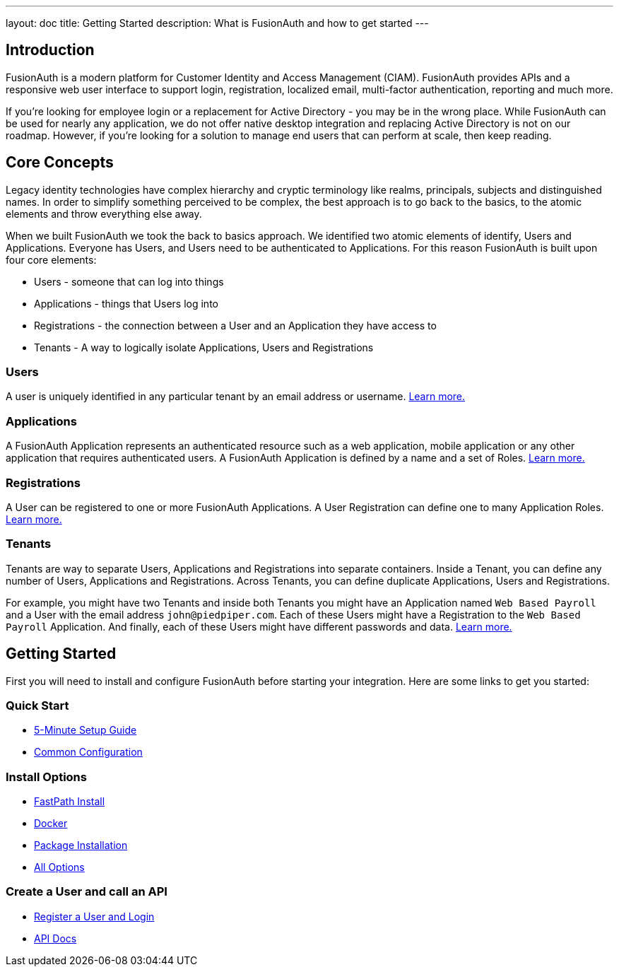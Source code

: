 ---
layout: doc
title: Getting Started
description: What is FusionAuth and how to get started
---

:sectnumlevels: 0

== Introduction

FusionAuth is a modern platform for Customer Identity and Access Management (CIAM). FusionAuth provides APIs and a responsive web user interface to support
login, registration, localized email, multi-factor authentication, reporting and much more.

If you're looking for employee login or a replacement for Active Directory - you may be in the wrong place. While FusionAuth can be used for nearly any application, we do not offer native desktop integration and replacing Active Directory is not on our roadmap. However, if you're looking for a solution to manage end users that can perform at scale, then keep reading.

== Core Concepts

Legacy identity technologies have complex hierarchy and cryptic terminology like realms, principals, subjects and distinguished names. In order to simplify something perceived to be complex, the best approach is to go back to the basics, to the atomic elements and throw everything else away.

When we built FusionAuth we took the back to basics approach. We identified two atomic elements of identify, Users and Applications. Everyone has Users, and Users need to be authenticated to Applications. For this reason FusionAuth is built upon four core elements:

* Users - someone that can log into things
* Applications - things that Users log into
* Registrations - the connection between a User and an Application they have access to
* Tenants - A way to logically isolate Applications, Users and Registrations

=== Users

A user is uniquely identified in any particular tenant by an email address or username. link:/docs/v1/tech/core-concepts/users/[Learn more.]

=== Applications

A FusionAuth Application represents an authenticated resource such as a web application, mobile application or any other application that requires authenticated users. A FusionAuth Application is defined by a name and a set of Roles. link:/docs/v1/tech/core-concepts/applications/[Learn more.]

=== Registrations

A User can be registered to one or more FusionAuth Applications. A User Registration can define one to many Application Roles. link:/docs/v1/tech/core-concepts/registrations/[Learn more.]

=== Tenants

Tenants are way to separate Users, Applications and Registrations into separate containers. Inside a Tenant, you can define any number of Users, Applications and Registrations. Across Tenants, you can define duplicate Applications, Users and Registrations.

For example, you might have two Tenants and inside both Tenants you might have an Application named `Web Based Payroll` and a User with the email address `john@piedpiper.com`. Each of these Users might have a Registration to the `Web Based Payroll` Application. And finally, each of these Users might have different passwords and data. link:/docs/v1/tech/core-concepts/tenants/[Learn more.]

== Getting Started

First you will need to install and configure FusionAuth before starting your integration. Here are some links to get you started:

=== Quick Start
* link:/docs/v1/tech/5-minute-setup-guide/[5-Minute Setup Guide]
* link:/docs/v1/tech/installation-guide/common-configuration/[Common Configuration]

=== Install Options
* link:/docs/v1/tech/installation-guide/fast-path/[FastPath Install]
* link:/docs/v1/tech/installation-guide/docker/[Docker]
* link:/docs/v1/tech/installation-guide/fusionauth-app/[Package Installation]
* link:/docs/v1/tech/installation-guide/[All Options]

=== Create a User and call an API
* link:/docs/v1/tech/tutorials/register-user-login-api/[Register a User and Login]
* link:/docs/v1/tech/apis/[API Docs]
